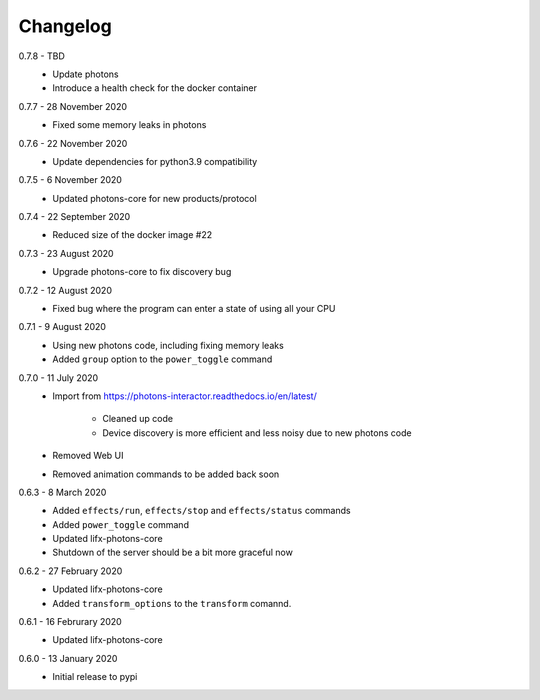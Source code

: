 .. _interactor_changelog:

Changelog
=========

0.7.8 - TBD
    * Update photons
    * Introduce a health check for the docker container

0.7.7 - 28 November 2020
    * Fixed some memory leaks in photons

0.7.6 - 22 November 2020
    * Update dependencies for python3.9 compatibility

0.7.5 - 6 November 2020
    * Updated photons-core for new products/protocol

0.7.4 - 22 September 2020
    * Reduced size of the docker image #22

0.7.3 - 23 August 2020
    * Upgrade photons-core to fix discovery bug

0.7.2 - 12 August 2020
    * Fixed bug where the program can enter a state of using all your CPU

0.7.1 - 9 August 2020
    * Using new photons code, including fixing memory leaks
    * Added ``group`` option to the ``power_toggle`` command

0.7.0 - 11 July 2020
    * Import from https://photons-interactor.readthedocs.io/en/latest/

        * Cleaned up code
        * Device discovery is more efficient and less noisy due to new photons
          code

    * Removed Web UI
    * Removed animation commands to be added back soon

0.6.3 - 8 March 2020
    * Added ``effects/run``, ``effects/stop`` and ``effects/status`` commands
    * Added ``power_toggle`` command
    * Updated lifx-photons-core
    * Shutdown of the server should be a bit more graceful now

0.6.2 - 27 February 2020
    * Updated lifx-photons-core
    * Added ``transform_options`` to the ``transform`` comannd. 

0.6.1 - 16 Februrary 2020
    * Updated lifx-photons-core

0.6.0 - 13 January 2020
    * Initial release to pypi
